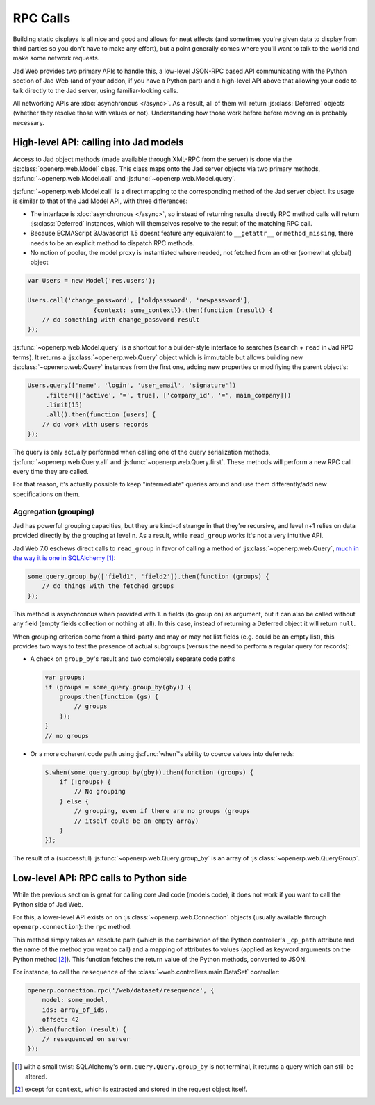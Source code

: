 RPC Calls
=========

Building static displays is all nice and good and allows for neat
effects (and sometimes you're given data to display from third parties
so you don't have to make any effort), but a point generally comes
where you'll want to talk to the world and make some network requests.

Jad Web provides two primary APIs to handle this, a low-level
JSON-RPC based API communicating with the Python section of Jad
Web (and of your addon, if you have a Python part) and a high-level
API above that allowing your code to talk directly to the Jad
server, using familiar-looking calls.

All networking APIs are :doc:`asynchronous </async>`. As a result, all
of them will return :js:class:`Deferred` objects (whether they resolve
those with values or not). Understanding how those work before before
moving on is probably necessary.

High-level API: calling into Jad models
-------------------------------------------

Access to Jad object methods (made available through XML-RPC from
the server) is done via the :js:class:`openerp.web.Model` class. This
class maps onto the Jad server objects via two primary methods,
:js:func:`~openerp.web.Model.call` and
:js:func:`~openerp.web.Model.query`.

:js:func:`~openerp.web.Model.call` is a direct mapping to the
corresponding method of the Jad server object. Its usage is
similar to that of the Jad Model API, with three differences:

* The interface is :doc:`asynchronous </async>`, so instead of
  returning results directly RPC method calls will return
  :js:class:`Deferred` instances, which will themselves resolve to the
  result of the matching RPC call.

* Because ECMAScript 3/Javascript 1.5 doesnt feature any equivalent to
  ``__getattr__`` or ``method_missing``, there needs to be an explicit
  method to dispatch RPC methods.

* No notion of pooler, the model proxy is instantiated where needed,
  not fetched from an other (somewhat global) object

.. code-block:: javascript

    var Users = new Model('res.users');

    Users.call('change_password', ['oldpassword', 'newpassword'],
                      {context: some_context}).then(function (result) {
        // do something with change_password result
    });

:js:func:`~openerp.web.Model.query` is a shortcut for a builder-style
interface to searches (``search`` + ``read`` in Jad RPC terms). It
returns a :js:class:`~openerp.web.Query` object which is immutable but
allows building new :js:class:`~openerp.web.Query` instances from the
first one, adding new properties or modifiying the parent object's:

.. code-block:: javascript

    Users.query(['name', 'login', 'user_email', 'signature'])
         .filter([['active', '=', true], ['company_id', '=', main_company]])
         .limit(15)
         .all().then(function (users) {
        // do work with users records
    });

The query is only actually performed when calling one of the query
serialization methods, :js:func:`~openerp.web.Query.all` and
:js:func:`~openerp.web.Query.first`. These methods will perform a new
RPC call every time they are called.

For that reason, it's actually possible to keep "intermediate" queries
around and use them differently/add new specifications on them.

.. js:class:: openerp.web.Model(name)

    .. js:attribute:: openerp.web.Model.name

        name of the Jad model this object is bound to

    .. js:function:: openerp.web.Model.call(method[, args][, kwargs])

         Calls the ``method`` method of the current model, with the
         provided positional and keyword arguments.

         :param String method: method to call over rpc on the
                               :js:attr:`~openerp.web.Model.name`
         :param Array<> args: positional arguments to pass to the
                              method, optional
         :param Object<> kwargs: keyword arguments to pass to the
                                 method, optional
         :rtype: Deferred<>         

    .. js:function:: openerp.web.Model.query(fields)

         :param Array<String> fields: list of fields to fetch during
                                      the search
         :returns: a :js:class:`~openerp.web.Query` object
                   representing the search to perform

.. js:class:: openerp.web.Query(fields)

    The first set of methods is the "fetching" methods. They perform
    RPC queries using the internal data of the object they're called
    on.

    .. js:function:: openerp.web.Query.all()

        Fetches the result of the current
        :js:class:`~openerp.web.Query` object's search.

        :rtype: Deferred<Array<>>

    .. js:function:: openerp.web.Query.first()

       Fetches the **first** result of the current
       :js:class:`~openerp.web.Query`, or ``null`` if the current
       :js:class:`~openerp.web.Query` does have any result.

       :rtype: Deferred<Object | null>

    .. js:function:: openerp.web.Query.count()

       Fetches the number of records the current
       :js:class:`~openerp.web.Query` would retrieve.

       :rtype: Deferred<Number>

    .. js:function:: openerp.web.Query.group_by(grouping...)

       Fetches the groups for the query, using the first specified
       grouping parameter

       :param Array<String> grouping: Lists the levels of grouping
                                      asked of the server. Grouping
                                      can actually be an array or
                                      varargs.
       :rtype: Deferred<Array<openerp.web.QueryGroup>> | null

    The second set of methods is the "mutator" methods, they create a
    **new** :js:class:`~openerp.web.Query` object with the relevant
    (internal) attribute either augmented or replaced.

    .. js:function:: openerp.web.Query.context(ctx)

       Adds the provided ``ctx`` to the query, on top of any existing
       context

    .. js:function:: openerp.web.Query.filter(domain)

       Adds the provided domain to the query, this domain is
       ``AND``-ed to the existing query domain.

    .. js:function:: opeenrp.web.Query.offset(offset)

       Sets the provided offset on the query. The new offset
       *replaces* the old one.

    .. js:function:: openerp.web.Query.limit(limit)

       Sets the provided limit on the query. The new limit *replaces*
       the old one.

    .. js:function:: openerp.web.Query.order_by(fields…)

       Overrides the model's natural order with the provided field
       specifications. Behaves much like Django's `QuerySet.order_by
       <https://docs.djangoproject.com/en/dev/ref/models/querysets/#order-by>`_:

       * Takes 1..n field names, in order of most to least importance
         (the first field is the first sorting key). Fields are
         provided as strings.

       * A field specifies an ascending order, unless it is prefixed
         with the minus sign "``-``" in which case the field is used
         in the descending order

       Divergences from Django's sorting include a lack of random sort
       (``?`` field) and the inability to "drill down" into relations
       for sorting.

Aggregation (grouping)
~~~~~~~~~~~~~~~~~~~~~~

Jad has powerful grouping capacities, but they are kind-of strange
in that they're recursive, and level n+1 relies on data provided
directly by the grouping at level n. As a result, while ``read_group``
works it's not a very intuitive API.

Jad Web 7.0 eschews direct calls to ``read_group`` in favor of
calling a method of :js:class:`~openerp.web.Query`, `much in the way
it is one in SQLAlchemy
<http://docs.sqlalchemy.org/en/latest/orm/query.html#sqlalchemy.orm.query.Query.group_by>`_ [#]_:

.. code-block:: javascript

    some_query.group_by(['field1', 'field2']).then(function (groups) {
        // do things with the fetched groups
    });

This method is asynchronous when provided with 1..n fields (to group
on) as argument, but it can also be called without any field (empty
fields collection or nothing at all). In this case, instead of
returning a Deferred object it will return ``null``.

When grouping criterion come from a third-party and may or may not
list fields (e.g. could be an empty list), this provides two ways to
test the presence of actual subgroups (versus the need to perform a
regular query for records):

* A check on ``group_by``'s result and two completely separate code
  paths

  .. code-block:: javascript

      var groups;
      if (groups = some_query.group_by(gby)) {
          groups.then(function (gs) {
              // groups
          });
      }
      // no groups

* Or a more coherent code path using :js:func:`when`'s ability to
  coerce values into deferreds:

  .. code-block:: javascript

      $.when(some_query.group_by(gby)).then(function (groups) {
          if (!groups) {
              // No grouping
          } else {
              // grouping, even if there are no groups (groups
              // itself could be an empty array)
          }
      });

The result of a (successful) :js:func:`~openerp.web.Query.group_by` is
an array of :js:class:`~openerp.web.QueryGroup`.

.. _rpc_rpc:

Low-level API: RPC calls to Python side
---------------------------------------

While the previous section is great for calling core Jad code
(models code), it does not work if you want to call the Python side of
Jad Web.

For this, a lower-level API exists on on
:js:class:`~openerp.web.Connection` objects (usually available through
``openerp.connection``): the ``rpc`` method.

This method simply takes an absolute path (which is the combination of
the Python controller's ``_cp_path`` attribute and the name of the
method you want to call) and a mapping of attributes to values (applied
as keyword arguments on the Python method [#]_). This function fetches
the return value of the Python methods, converted to JSON.

For instance, to call the ``resequence`` of the
:class:`~web.controllers.main.DataSet` controller:

.. code-block:: javascript

    openerp.connection.rpc('/web/dataset/resequence', {
        model: some_model,
        ids: array_of_ids,
        offset: 42
    }).then(function (result) {
        // resequenced on server
    });

.. [#] with a small twist: SQLAlchemy's ``orm.query.Query.group_by``
       is not terminal, it returns a query which can still be altered.

.. [#] except for ``context``, which is extracted and stored in the
       request object itself.
